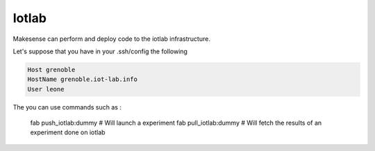 Iotlab
======

Makesense can perform and deploy code to the iotlab infrastructure.


Let's suppose that you have in your .ssh/config the following

.. code-block:: bash

    Host grenoble
    HostName grenoble.iot-lab.info
    User leone


The you can use commands such as :

    fab push_iotlab:dummy # Will launch a experiment 
    fab pull_iotlab:dummy # Will fetch the results of an experiment done on iotlab